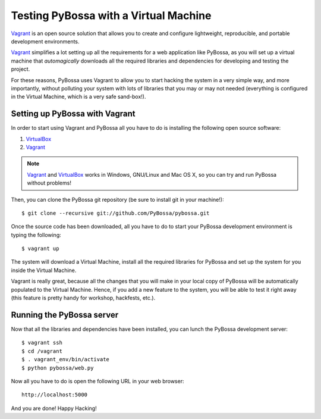 ======================================
Testing PyBossa with a Virtual Machine
======================================

`Vagrant`_ is an open source solution that allows you to create and configure 
lightweight, reproducible, and portable development environments.

Vagrant_ simplifies a lot setting up all the requirements for a web application
like PyBossa, as you will set up a virtual machine that *automagically*
downloads all the required libraries and dependencies for developing and
testing the project.

For these reasons, PyBossa uses Vagrant to allow you to start hacking the
system in a very simple way, and more importantly, without polluting your
system with lots of libraries that you may or may not needed (everything is
configured in the Virtual Machine, which is a very safe sand-box!).


Setting up PyBossa with Vagrant
===============================

In order to start using Vagrant and PyBossa all you have to do is installing
the following open source software:

#. VirtualBox_
#. Vagrant_

.. note::
    Vagrant_ and VirtualBox_ works in Windows, GNU/Linux and Mac OS X, so you can try and run
    PyBossa without problems!

Then, you can clone the PyBossa git repository (be sure to install git in your
machine!)::

    $ git clone --recursive git://github.com/PyBossa/pybossa.git

Once the source code has been downloaded, all you have to do to start your
PyBossa development environment is typing the following::

    $ vagrant up

The system will download a Virtual Machine, install all the required libraries
for PyBossa and set up the system for you inside the Virtual Machine.

Vagrant is really great, because all the changes that you will make in your
local copy of PyBossa will be automatically populated to the Virtual Machine.
Hence, if you add a new feature to the system, you will be able to test it
right away (this feature is pretty handy for workshop, hackfests, etc.).

Running the PyBossa server
==========================

Now that all the libraries and dependencies have been installed, you can lunch
the PyBossa development server::

  $ vagrant ssh
  $ cd /vagrant
  $ . vagrant_env/bin/activate
  $ python pybossa/web.py

Now all you have to do is open the following URL in your web browser::

  http://localhost:5000

And you are done! Happy Hacking!

.. _`Vagrant`: http://www.vagrantup.com/
.. _`VirtualBox`: https://www.virtualbox.org/
